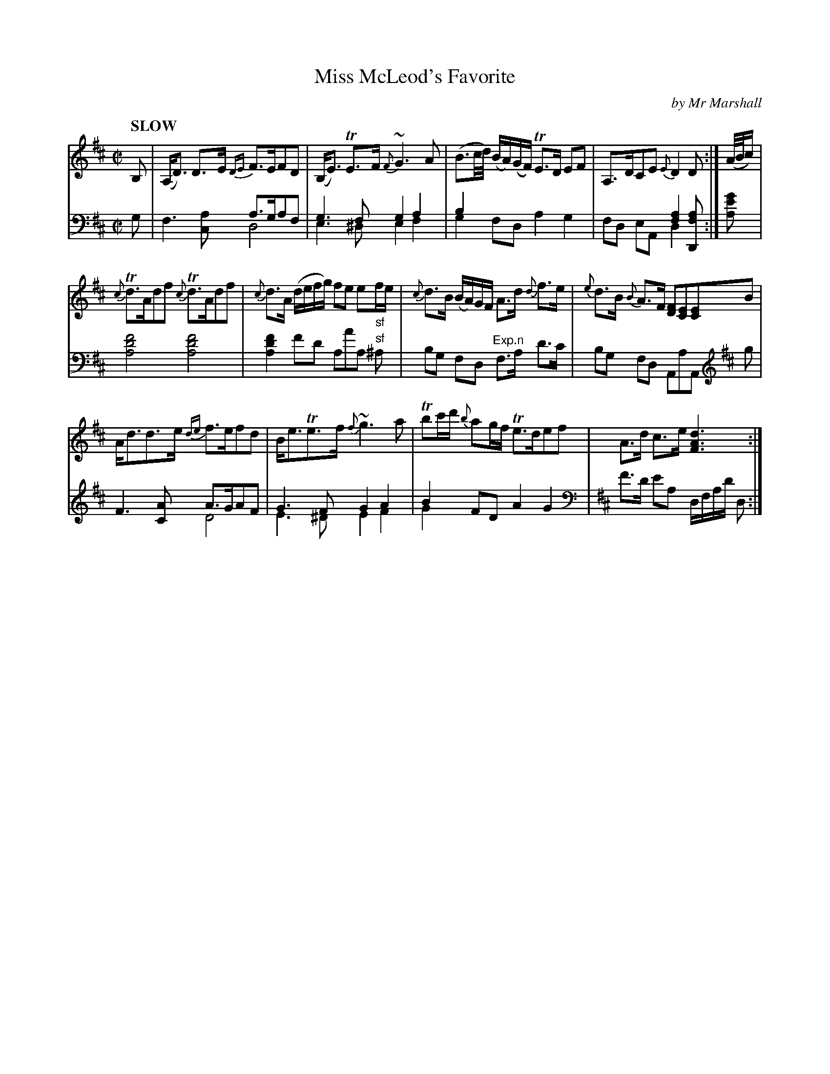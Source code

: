X: 4162
T: Miss McLeod's Favorite
C: by Mr Marshall
%R: air, strathspey
N: This is version 2, for ABC software that understands voice overlays.
B: Niel Gow & Sons "Complete Repository" v.4 p.16 #2
Z: 2021 John Chambers <jc:trillian.mit.edu>
M: C|
L: 1/16
Q: "SLOW"
K: D
% - - - - - - - - - -
% Voice 1 formatted for compactness and proofreading.
V: 1 staves=2
B,2 |\
(A,D3) D3E {DE}F3EF2D2 | (B,E3) TE3F {F}~G6A2 | (B3c/d/) (BA)(GF) TE3D E2F2 | A,3DC2E2 {E}D4 D2 :| (A/B/c) |
{c}Td3Ad2f2 {c}Td3Ad2f2 | {c}d3A (defg) f2e2 e2"_sf"fe | {c}d3B (BA)GF A3d {d}f3e | {e}d3B {B}A3F [F2D2][E2C2][E2C2]B2 |
Ad3d3e {de}f3ef2d2 | Be3Te3f {f}~g6 a2 | Tb2c'd' {b}a2gf Te3de2f2 | A3d c3e [d6A6F6] :|
% - - - - - - - - - -
% Voice 2 preserves the book's staff layout.
V: 2 clef=bass middle=d
g2 |\
x8 a3ga2f2 & f6[a2c2] d8 | g6f2 g4a4 & e6 ^d2 e4f4 |\
b4 x12 & g4f2d2 a4g4 | x8 [f4a4][f2a4D2] & f2d2 e2A2 d4 x2 :| [a2e'2g'2] |
[a8d'8f'8] [a8d'8f'8] | [a4d'4f'4] f'2d'2 a2a'2a2 "^sf"^a2 |\
b2g2 f2d2 "^Exp.n"f3a d'3c' | b2g2 f2d2 A2a2A2 [K:D clef=treble] g2 |
F6 [A2C2] A3GA2F2 & x8 D8 | G6F2 G4A4 & E6^D2 E4F4 |\
B4F2D2 A4G4 & G4 x12 |[K:D clef=bass middle=d] f'3d' e'2a2 dfad' d2 :|
